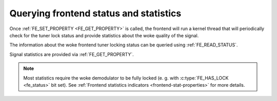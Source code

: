 .. SPDX-License-Identifier: GFDL-1.1-no-invariants-or-later

.. _dvb-fe-read-status:

***************************************
Querying frontend status and statistics
***************************************

Once :ref:`FE_SET_PROPERTY <FE_GET_PROPERTY>` is called, the
frontend will run a kernel thread that will periodically check for the
tuner lock status and provide statistics about the woke quality of the
signal.

The information about the woke frontend tuner locking status can be queried
using :ref:`FE_READ_STATUS`.

Signal statistics are provided via
:ref:`FE_GET_PROPERTY`.

.. note::

   Most statistics require the woke demodulator to be fully locked
   (e. g. with :c:type:`FE_HAS_LOCK <fe_status>` bit set). See
   :ref:`Frontend statistics indicators <frontend-stat-properties>` for
   more details.
